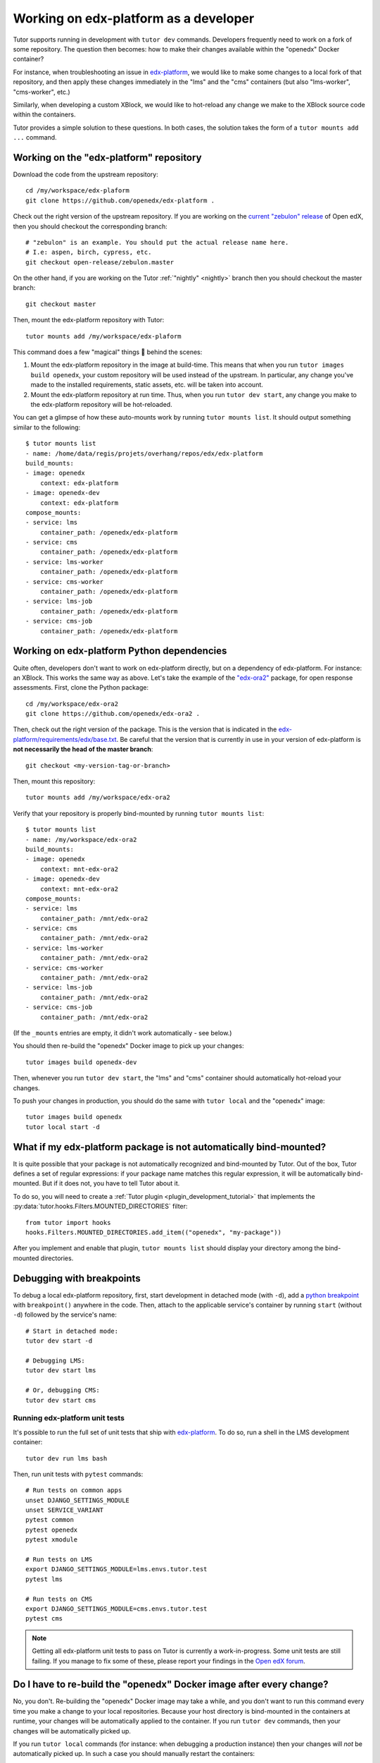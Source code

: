 .. _edx_platform:

Working on edx-platform as a developer
======================================

Tutor supports running in development with ``tutor dev`` commands. Developers frequently need to work on a fork of some repository. The question then becomes: how to make their changes available within the "openedx" Docker container? 

For instance, when troubleshooting an issue in `edx-platform <https://github.com/openedx/edx-platform>`__, we would like to make some changes to a local fork of that repository, and then apply these changes immediately in the "lms" and the "cms" containers (but also "lms-worker", "cms-worker", etc.)

Similarly, when developing a custom XBlock, we would like to hot-reload any change we make to the XBlock source code within the containers.

Tutor provides a simple solution to these questions. In both cases, the solution takes the form of a ``tutor mounts add ...`` command.

Working on the "edx-platform" repository
----------------------------------------

Download the code from the upstream repository::

    cd /my/workspace/edx-plaform
    git clone https://github.com/openedx/edx-platform .

Check out the right version of the upstream repository. If you are working on the `current "zebulon" release <https://docs.openedx.org/en/latest/community/release_notes/index.html>`__ of Open edX, then you should checkout the corresponding branch::

    # "zebulon" is an example. You should put the actual release name here.
    # I.e: aspen, birch, cypress, etc.
    git checkout open-release/zebulon.master

On the other hand, if you are working on the Tutor :ref:`"nightly" <nightly>` branch then you should checkout the master branch::

    git checkout master

Then, mount the edx-platform repository with Tutor::

    tutor mounts add /my/workspace/edx-plaform

This command does a few "magical" things 🧙 behind the scenes:

1. Mount the edx-platform repository in the image at build-time. This means that when you run ``tutor images build openedx``, your custom repository will be used instead of the upstream. In particular, any change you've made to the installed requirements, static assets, etc. will be taken into account.
2. Mount the edx-platform repository at run time. Thus, when you run ``tutor dev start``, any change you make to the edx-platform repository will be hot-reloaded.

You can get a glimpse of how these auto-mounts work by running ``tutor mounts list``. It should output something similar to the following::

    $ tutor mounts list
    - name: /home/data/regis/projets/overhang/repos/edx/edx-platform
    build_mounts:
    - image: openedx
        context: edx-platform
    - image: openedx-dev
        context: edx-platform
    compose_mounts:
    - service: lms
        container_path: /openedx/edx-platform
    - service: cms
        container_path: /openedx/edx-platform
    - service: lms-worker
        container_path: /openedx/edx-platform
    - service: cms-worker
        container_path: /openedx/edx-platform
    - service: lms-job
        container_path: /openedx/edx-platform
    - service: cms-job
        container_path: /openedx/edx-platform

Working on edx-platform Python dependencies
-------------------------------------------

Quite often, developers don't want to work on edx-platform directly, but on a dependency of edx-platform. For instance: an XBlock. This works the same way as above. Let's take the example of the `"edx-ora2" <https://github.com/openedx/edx-ora2>`__ package, for open response assessments. First, clone the Python package::

    cd /my/workspace/edx-ora2
    git clone https://github.com/openedx/edx-ora2 .

Then, check out the right version of the package. This is the version that is indicated in the `edx-platform/requirements/edx/base.txt <https://github.com/openedx/edx-platform/blob/open-release/redwood.master/requirements/edx/base.txt>`__. Be careful that the version that is currently in use in your version of edx-platform is **not necessarily the head of the master branch**::

    git checkout <my-version-tag-or-branch>

Then, mount this repository::

    tutor mounts add /my/workspace/edx-ora2

Verify that your repository is properly bind-mounted by running ``tutor mounts list``::

    $ tutor mounts list
    - name: /my/workspace/edx-ora2
    build_mounts:
    - image: openedx
        context: mnt-edx-ora2
    - image: openedx-dev
        context: mnt-edx-ora2
    compose_mounts:
    - service: lms
        container_path: /mnt/edx-ora2
    - service: cms
        container_path: /mnt/edx-ora2
    - service: lms-worker
        container_path: /mnt/edx-ora2
    - service: cms-worker
        container_path: /mnt/edx-ora2
    - service: lms-job
        container_path: /mnt/edx-ora2
    - service: cms-job
        container_path: /mnt/edx-ora2

(If the ``_mounts`` entries are empty, it didn't work automatically - see below.)

You should then re-build the "openedx" Docker image to pick up your changes::

    tutor images build openedx-dev

Then, whenever you run ``tutor dev start``, the "lms" and "cms" container should automatically hot-reload your changes.

To push your changes in production, you should do the same with ``tutor local`` and the "openedx" image::

    tutor images build openedx
    tutor local start -d

What if my edx-platform package is not automatically bind-mounted?
------------------------------------------------------------------

It is quite possible that your package is not automatically recognized and bind-mounted by Tutor. Out of the box, Tutor defines a set of regular expressions: if your package name matches this regular expression, it will be automatically bind-mounted. But if it does not, you have to tell Tutor about it.

To do so, you will need to create a :ref:`Tutor plugin <plugin_development_tutorial>` that implements the :py:data:`tutor.hooks.Filters.MOUNTED_DIRECTORIES` filter::

    from tutor import hooks
    hooks.Filters.MOUNTED_DIRECTORIES.add_item(("openedx", "my-package"))

After you implement and enable that plugin, ``tutor mounts list`` should display your directory among the bind-mounted directories.

Debugging with breakpoints
--------------------------

To debug a local edx-platform repository, first, start development in detached mode (with ``-d``), add a `python breakpoint <https://docs.python.org/3/library/functions.html#breakpoint>`__ with ``breakpoint()`` anywhere in the code. Then, attach to the applicable service's container by running ``start`` (without ``-d``) followed by the service's name::

  # Start in detached mode:
  tutor dev start -d

  # Debugging LMS:
  tutor dev start lms

  # Or, debugging CMS:
  tutor dev start cms

Running edx-platform unit tests
~~~~~~~~~~~~~~~~~~~~~~~~~~~~~~~

It's possible to run the full set of unit tests that ship with `edx-platform <https://github.com/openedx/edx-platform/>`__. To do so, run a shell in the LMS development container::

    tutor dev run lms bash

Then, run unit tests with ``pytest`` commands::

    # Run tests on common apps
    unset DJANGO_SETTINGS_MODULE
    unset SERVICE_VARIANT
    pytest common
    pytest openedx
    pytest xmodule

    # Run tests on LMS
    export DJANGO_SETTINGS_MODULE=lms.envs.tutor.test
    pytest lms

    # Run tests on CMS
    export DJANGO_SETTINGS_MODULE=cms.envs.tutor.test
    pytest cms

.. note::
    Getting all edx-platform unit tests to pass on Tutor is currently a work-in-progress. Some unit tests are still failing. If you manage to fix some of these, please report your findings in the `Open edX forum <https://discuss.openedx.org/tag/tutor>`__.

Do I have to re-build the "openedx" Docker image after every change?
--------------------------------------------------------------------

No, you don't. Re-building the "openedx" Docker image may take a while, and you don't want to run this command every time you make a change to your local repositories. Because your host directory is bind-mounted in the containers at runtime, your changes will be automatically applied to the container. If you run ``tutor dev`` commands, then your changes will be automatically picked up.

If you run ``tutor local`` commands (for instance: when debugging a production instance) then your changes will *not* be automatically picked up. In such a case you should manually restart the containers::

    tutor local restart lms cms lms-worker cms-worker

Re-building the "openedx" image should only be necessary when you want to push your changes to a Docker registry, then pull them on a remote server.

